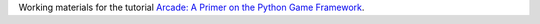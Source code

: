 Working materials for the tutorial `Arcade: A Primer on the Python Game Framework <https://realpython.com/arcade-python-game-framework/>`__.